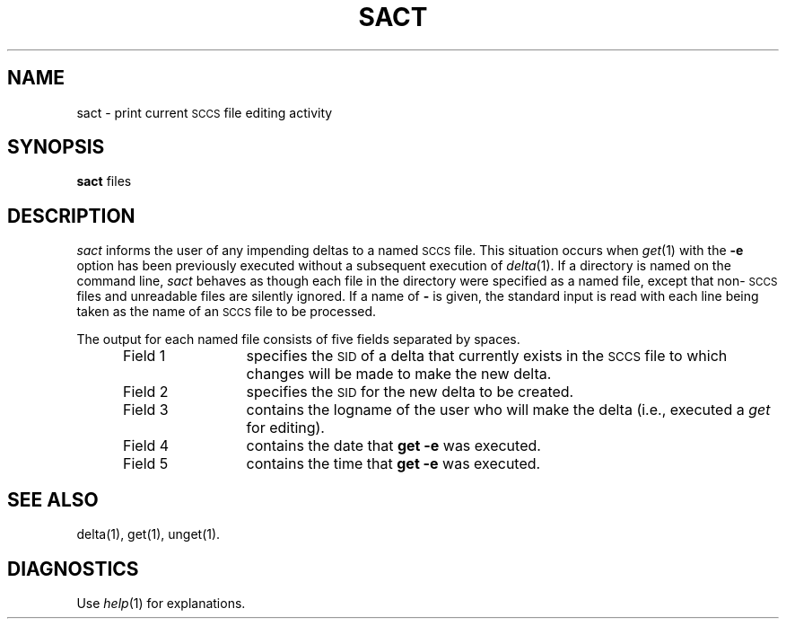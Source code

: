 '\"macro stdmacro
.if n .pH g1.sact @(#)sact	30.2 of 12/25/85
.nr X
.if \nX=0 .ds x} SACT 1 "Source Code Control System Utilities" "\&"
.if \nX=1 .ds x} SACT 1 "Source Code Control System Utilities"
.if \nX=2 .ds x} SACT 1 "" "\&"
.if \nX=3 .ds x} SACT "" "" "\&"
.TH \*(x}
.SH NAME
sact \- print current \s-1SCCS\s+1 file editing activity
.SH SYNOPSIS
.B sact
files
.SH DESCRIPTION
.I sact\^
informs the user of any impending deltas to a named
.SM SCCS
file.
This situation occurs when
.IR get (1)
with the
.B \-e
option has been previously executed without a subsequent
execution of
.IR delta (1).
If a directory is named on the command line,
.I sact\^
behaves as though each file in the directory were
specified as a named file, except that
non-\s-1SCCS\s+1
files and unreadable files are silently ignored.
If a name of
.B \-
is given, the standard input is read with each line
being taken as the name of an
.SM SCCS
file to be processed.
.P
The output for each named file consists of five fields
separated by spaces.
.RS 5
.TP 12
Field 1
specifies the
.SM SID
of a delta that currently exists in the
.SM SCCS
file to which changes will be made to make the
new delta.
.TP 12
Field 2
specifies the
.SM SID
for the new delta to be created.
.TP 12
Field 3
contains the logname of the user who will
make the delta (i.e., executed a
.I get\^
for editing).
.TP 12
Field 4
contains the date that
.B "get \-e"
was executed.
.TP 12
Field 5
contains the time that
.B "get \-e"
was executed.
.SH "SEE ALSO"
delta(1),
get(1),
unget(1).
.SH DIAGNOSTICS
Use
.IR help (1)
for explanations.
.\"	@(#)sact.1	6.2 of 9/2/83
.Ee
'\".so /pubs/tools/origin.att
